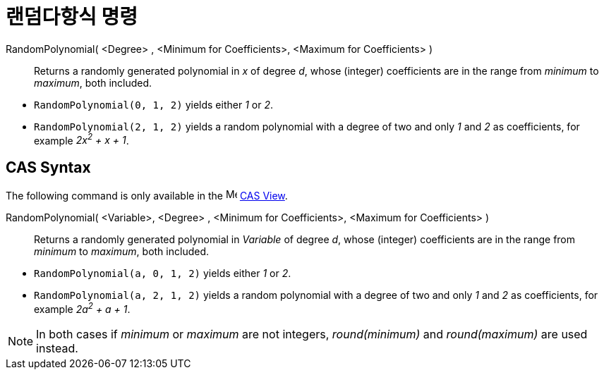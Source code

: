 = 랜덤다항식 명령
:page-en: commands/RandomPolynomial
ifdef::env-github[:imagesdir: /ko/modules/ROOT/assets/images]

RandomPolynomial( <Degree> , <Minimum for Coefficients>, <Maximum for Coefficients> )::
  Returns a randomly generated polynomial in _x_ of degree _d_, whose (integer) coefficients are in the range from
  _minimum_ to _maximum_, both included.

[EXAMPLE]
====

* `++RandomPolynomial(0, 1, 2)++` yields either _1_ or _2_.
* `++RandomPolynomial(2, 1, 2)++` yields a random polynomial with a degree of two and only _1_ and _2_ as coefficients,
for example _2x^2^ + x + 1_.

====

== CAS Syntax

The following command is only available in the image:16px-Menu_view_cas.svg.png[Menu view cas.svg,width=16,height=16]
xref:/s_index_php?title=CAS_View_action=edit_redlink=1.adoc[CAS View].

RandomPolynomial( <Variable>, <Degree> , <Minimum for Coefficients>, <Maximum for Coefficients> )::
  Returns a randomly generated polynomial in _Variable_ of degree _d_, whose (integer) coefficients are in the range
  from _minimum_ to _maximum_, both included.

[EXAMPLE]
====

* `++RandomPolynomial(a, 0, 1, 2)++` yields either _1_ or _2_.
* `++RandomPolynomial(a, 2, 1, 2)++` yields a random polynomial with a degree of two and only _1_ and _2_ as
coefficients, for example _2a^2^ + a + 1_.

====

[NOTE]
====

In both cases if _minimum_ or _maximum_ are not integers, _round(minimum)_ and _round(maximum)_ are used instead.

====
